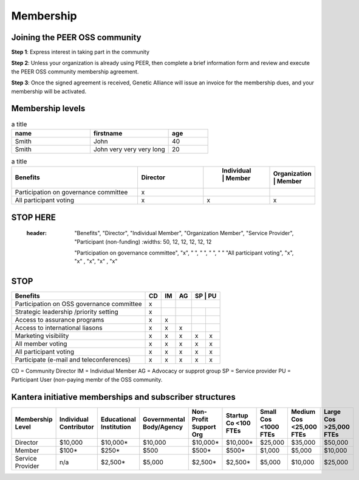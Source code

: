Membership
**********



Joining the PEER OSS community
==============================

**Step 1**:  Express interest in taking part in the community

**Step 2**:  Unless your organization is already using PEER, then complete a brief information form and review and execute the PEER OSS community membership agreement.

**Step 3**:  Once the signed agreement is received, Genetic Alliance will issue an invoice for the membership dues, and your membership will be activated.  


Membership levels
=================
.. tabularcolumns:: |L|C|C|

.. csv-table:: a title
   :header: "name", "firstname", "age"
   :widths: 20, 20, 10


   "Smith", "John", 40
   "Smith", "John very very very long", 20


.. csv-table:: a title
   :header: "Benefits", "Director", " Individual | Member", "Organization | Member"
   :widths: 50, 25, 12, 12

   
   "Participation on governance committee", "x"," ", " " 
   "All participant voting", "x", "x", "x"


STOP HERE
=========

   
   
  :header: "Benefits", "Director", "Individual Member", "Organization Member", "Service Provider", "Participant (non-funding)
   :widths: 50, 12, 12, 12, 12, 12

   "Participation on governance committee", "x", " ", " ", " ", " "  
   "All participant voting", "x", "x" , "x", "x" , "x"  
   
STOP
====

   
   
.. tabularcolumns:: |left|center|left|right|ceneter|center|   
+--------------------------------------------+----+----+----+----+----+
| Benefits                                   | CD | IM | AG | SP | PU |
+============================================+====+====+====+==+======+
| Participation on OSS governance committee  | x  |    |    |    |    | 
+--------------------------------------------+----+----+----+----+----+
| Strategic leadership /priority setting     | x  |    |    |    |    |          
+--------------------------------------------+----+----+----+----+----+
| Access to assurance programs               | x  | x  |    |    |    |  
+--------------------------------------------+----+----+----+----+----+
| Access to international liasons            | x  | x  | x  |    |    |   
+--------------------------------------------+----+----+----+----+----+
| Marketing visibility                       | x  | x  | x  | x  | x  |  
+--------------------------------------------+----+----+----+----+----+
| All member voting                          | x  | x  | x  | x  | x  |
+--------------------------------------------+----+----+----+----+----+
| All participant voting                     | x  | x  | x  | x  | x  | 
+--------------------------------------------+----+----+----+----+----+
| Participate (e-mail and teleconferences)   | x  | x  | x  | x  | x  |   
+--------------------------------------------+----+----+----+----+----+

CD = Community Director
IM = Individual Member
AG = Advocacy or supprot group
SP = Service provider
PU = Participant User (non-paying membr of the OSS community.


Kantera initiative memberships and subscriber structures
========================================================


+------------------+-------------+-------------+--------------+-------------+------------+------------+-------------+--------------+
| Membership       | Individual  | Educational | Governmental | Non-Profit  | Startup Co | Small Cos  | Medium Cos  | Large Cos    | 
| Level            | Contributor | Institution | Body/Agency  | Support Org | <100 FTEs  | <1000 FTEs | <25,000 FTEs| >25,000 FTEs |
+==================+=============+=============+==============+=============+============+============+=============+==============+
| Director         |  $10,000    |  $10,000*   |  $10,000     |  $10,000*   |  $10,000*  |  $25,000   |  $35,000    |  $50,000     |
+------------------+-------------+-------------+--------------+-------------+------------+------------+-------------+--------------+
| Member           |  $100*      |  $250*      |  $500        |  $500*      |  $500*     |  $1,000    |  $5,000     |  $10,000     |
+------------------+-------------+-------------+--------------+-------------+------------+------------+-------------+--------------+
| Service Provider |  n/a        |  $2,500*    |  $5,000      |  $2,500*    |  $2,500*   |  $5,000    |  $10,000    |  $25,000     |
+------------------+-------------+-------------+--------------+-------------+------------+------------+-------------+--------------+


